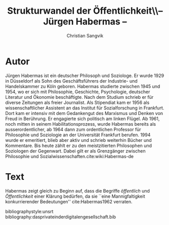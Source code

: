 #+LATEX_CLASS: koma-article
#+LATEX_CLASS_OPTIONS: [a4paper,ngerman,11pt]

#+LATEX_HEADER: \usepackage{ngerman}
#+LATEX_HEADER: \usepackage{url}
#+LATEX_HEADER: \usepackage{breakurl}
#+LATEX_HEADER: \addtokomafont{disposition}{\rmfamily}

#+OPTIONS: toc:nil

#+TITLE: Strukturwandel der Öffentlichkeit\\-- Jürgen Habermas --
#+LATEX_HEADER: \subtitle{Kommentar}
#+AUTHOR: Christian Sangvik

* Autor

  Jürgen Habermas ist ein deutscher Philosoph und Soziologe. Er wurde 1929 in
  Düsseldorf als Sohn des Geschäftsführers der Industrie- und Handelskammer zu
  Köln geboren. Habermas studierte zwischen 1945 und 1954, wo er sich mit
  Philosophie, Geschichte, Psychologie, deutscher Literatur und Ökonomie
  beschäftigte. Nach dem Studium schrieb er für diverse Zeitungen als freier
  Journalist. Als Stipendiat kam er 1956 als wissenschaftlicher Assistent an das
  Institut für Sozialforschung in Frankfurt. Dort kam er intensiv mit dem
  Gedankengut des Marxismus und Denken von Freud in Berührung. Er engagierte
  sich politisch am linken Flügel. Ab 1961, noch mitten in seinem
  Habilitationsprozess, wurde Habermas bereits als ausserordentlicher, ab 1964
  dann zum ordentlichen Professor für Philosophie und Soziologie an der
  Universität Frankfurt berufen. 1994 wurde er emeritiert, blieb aber aktiv und
  schrieb weiterhin Bücher und Kommentare. Bis heute zählt er zu den
  meistzitierten Philosophen und Soziologen der Gegenwart. Dabei gilt er als
  Grenzgänger zwischen Philosophie und
  Sozialwissenschaften.cite:wiki:Habermas-de

* Text

  Habermas zeigt gleich zu Beginn auf, dass die Begriffe /öffentlich/ und
  /Öffentlichkeit/ einer Klärung bedürfen, da sie ``eine Mannigfaltigkeit
  konkurrierender Bedeutungen'' cite:Habermas1962 verraten.

bibliographystyle:unsrt
bibliography:dasprivateinderdigitalengesellschaft.bib
